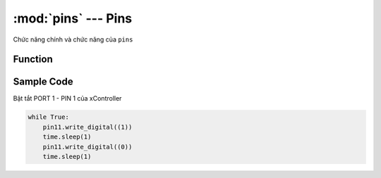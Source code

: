 :mod:`pins` --- Pins
=============================================

.. module:: pins
    :synopsis: Pins

Chức năng chính và chức năng của ``pins``

Function
----------------------

.. function:: pin[X][Y].write_digital((STATE))

    Đổi trạng thái BẬT|TẮT của 1 PORT, trong đó:

        - *X* Có giá trị từ ``1 ~ 6`` đại diện PORT 1 đến PORT 6 của xController.
        - *Y* Có giá trị là ``1|2`` tương ứng với tín hiệu 1 hoặc tín hiệu 2 đối với mỗi PORT. Đối với một số module thì mặc định là 1.
        - *STATE* Có giá trị là ``0|1`` tương ứng với trạng thái TẮT|BẬT PORT.

.. function:: pin[X][Y].read_digital()

    Trả về giá trị ``0`` hoặc ``1``, trong đó:

        - *X* Có giá trị từ ``1 ~ 6`` đại diện PORT 1 đến PORT 6 của xController.
        - *Y* Có giá trị là ``1|2`` tương ứng với tín hiệu 1 hoặc tín hiệu 2 đối với mỗi PORT. Đối với một số module thì mặc định là 1.

.. function:: pin11.write_analog(STATE)

    Đổi trạng thái BẬT|TẮT của 1 PORT, trong đó:

        - *X* Có giá trị từ ``1 ~ 6`` đại diện PORT 1 đến PORT 6 của xController.
        - *Y* Có giá trị là ``1|2`` tương ứng với tín hiệu 1 hoặc tín hiệu 2 đối với mỗi PORT. Đối với một số module thì mặc định là 1.
        - *STATE* Có giá trị là ``0 ~ 4095`` tương ứng mức điện áp ``0 ~ 3.3`` volt

.. function:: pin[X][Y].read_analog()

    Trả về giá trị ``0 ~ 4095``

        - *X* Có giá trị từ ``1 ~ 6`` đại diện PORT 1 đến PORT 6 của xController.
        - *Y* Có giá trị là ``1|2`` tương ứng với tín hiệu 1 hoặc tín hiệu 2 đối với mỗi PORT. Đối với một số module thì mặc định là 1.

.. function:: pin[X][Y].pulse_in(STATE)

    Trả về độ dài (tính theo micro giây) của một xung ``Bật`` hay ``Tắt`` phát ra từ chân cắm, trong đó:

        - *X* Có giá trị từ ``1 ~ 6`` đại diện PORT 1 đến PORT 6 của xController.
        - *Y* Có giá trị là ``1|2`` tương ứng với tín hiệu 1 hoặc tín hiệu 2 đối với mỗi PORT. Đối với một số module thì mặc định là 1.
        - *STATE* Có giá trị là ``0|1`` tương ứng với trạng thái ``TẮT|BẬT``.

.. function:: pin[X][Y].set_pull(MODE)

    Cấu hình điện nổi trở của chân cắm, trong đó:
    
        - *X* Có giá trị từ ``1 ~ 6`` đại diện PORT 1 đến PORT 6 của xController.
        - *Y* Có giá trị là ``1|2`` tương ứng với tín hiệu 1 hoặc tín hiệu 2 đối với mỗi PORT. Đối với một số module thì mặc định là 1.
        - *MODE* Có các chế độ ``up`` hoặc ``down`` hoặc ``none``.

Sample Code
----------------------
Bật tắt PORT 1 - PIN 1 của xController

.. code-block:: python

    while True:
        pin11.write_digital((1))
        time.sleep(1)
        pin11.write_digital((0))
        time.sleep(1)